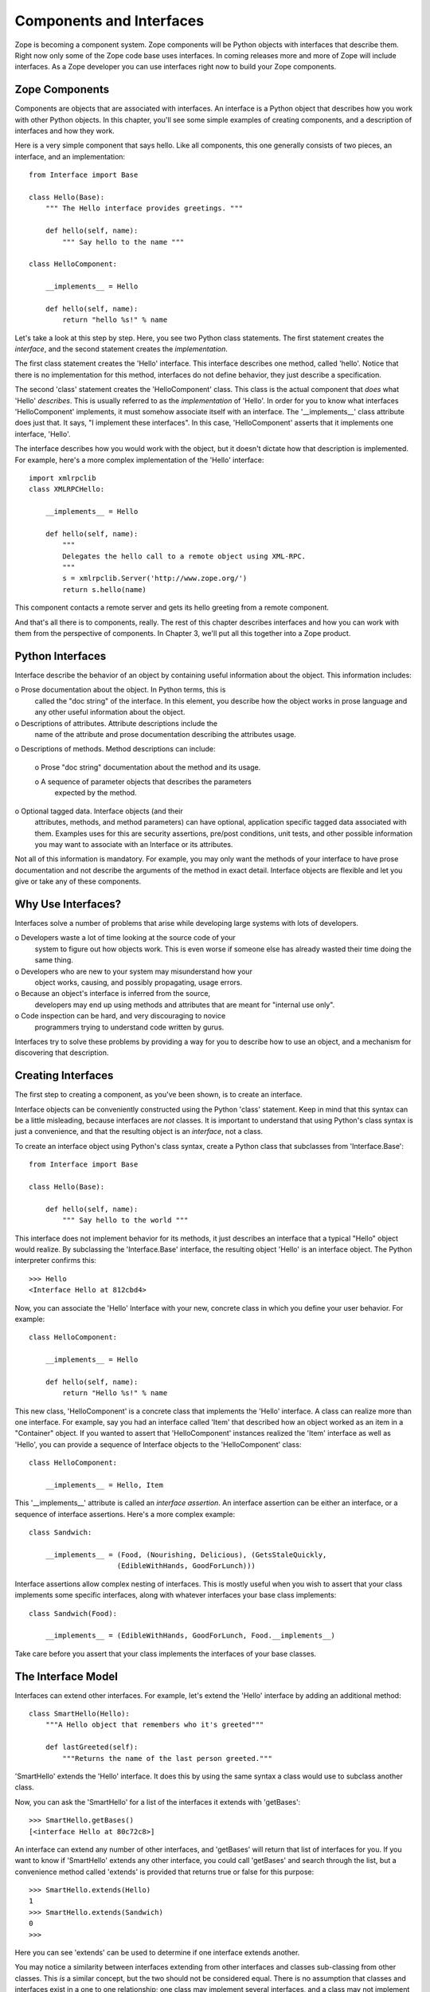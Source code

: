 #########################
Components and Interfaces
#########################

Zope is becoming a component system. Zope components will be Python
objects with interfaces that describe them. Right now only some of
the Zope code base uses interfaces. In coming releases more and more
of Zope will include interfaces. As a Zope developer you can use
interfaces right now to build your Zope components.

Zope Components
===============

Components are objects that are associated with interfaces.  An
interface is a Python object that describes how you work with other
Python objects.  In this chapter, you'll see some simple examples of
creating components, and a description of interfaces and how they
work.

Here is a very simple component that says hello.  Like all
components, this one generally consists of two pieces, an interface,
and an implementation::

      from Interface import Base

      class Hello(Base):
          """ The Hello interface provides greetings. """

          def hello(self, name):
              """ Say hello to the name """

      class HelloComponent:

          __implements__ = Hello

          def hello(self, name):
              return "hello %s!" % name

Let's take a look at this step by step.  Here, you see two Python
class statements.  The first statement creates the *interface*, and
the second statement creates the *implementation*.


The first class statement creates the 'Hello' interface.  This
interface describes one method, called 'hello'.  Notice that there is
no implementation for this method, interfaces do not define behavior,
they just describe a specification.

The second 'class' statement creates the 'HelloComponent' class.
This class is the actual component that *does* what 'Hello'
*describes*.  This is usually referred to as the *implementation* of
'Hello'.  In order for you to know what interfaces 'HelloComponent'
implements, it must somehow associate itself with an interface. The
'__implements__' class attribute does just that. It says, "I
implement these interfaces".  In this case, 'HelloComponent' asserts
that it implements one interface, 'Hello'.

The interface describes how you would work with the object, but it
doesn't dictate how that description is implemented. For example,
here's a more complex implementation of the 'Hello' interface::

      import xmlrpclib
      class XMLRPCHello:

          __implements__ = Hello

          def hello(self, name):
              """
              Delegates the hello call to a remote object using XML-RPC.
              """
              s = xmlrpclib.Server('http://www.zope.org/')
              return s.hello(name)

This component contacts a remote server and gets its hello greeting
from a remote component.

And that's all there is to components, really.  The rest of this
chapter describes interfaces and how you can work with them from the
perspective of components.  In Chapter 3, we'll put all this together
into a Zope product.

Python Interfaces
=================

Interface describe the behavior of an object by containing useful
information about the object.  This information includes:

o Prose documentation about the object.  In Python terms, this is
  called the "doc string" of the interface.  In this element, you
  describe how the object works in prose language and any other
  useful information about the object.

o Descriptions of attributes.  Attribute descriptions include the
  name of the attribute and prose documentation describing the
  attributes usage.

o Descriptions of methods.  Method descriptions can include:

  o Prose "doc string" documentation about the method and its usage.

  o A sequence of parameter objects that describes the parameters
    expected by the method.

o Optional tagged data.  Interface objects (and their
  attributes, methods, and method parameters) can have optional,
  application specific tagged data associated with them.
  Examples uses for this are security assertions, pre/post
  conditions, unit tests, and other possible information you may
  want to associate with an Interface or its attributes.


Not all of this information is mandatory.  For example, you may only
want the methods of your interface to have prose documentation and
not describe the arguments of the method in exact detail.  Interface
objects are flexible and let you give or take any of these
components.

Why Use Interfaces?
===================

Interfaces solve a number of problems that arise while developing
large systems with lots of developers.

o Developers waste a lot of time looking at the source code of your
  system to figure out how objects work.  This is even worse if
  someone else has already wasted their time doing the same thing.

o Developers who are new to your system may misunderstand how your
  object works, causing, and possibly propagating, usage errors.

o Because an object's interface is inferred from the source,
  developers may end up using methods and attributes that are meant
  for "internal use only".

o Code inspection can be hard, and very discouraging to novice
  programmers trying to understand code written by gurus.

Interfaces try to solve these problems by providing a way for you to
describe how to use an object, and a mechanism for discovering that
description.

Creating Interfaces                                       
===================

The first step to creating a component, as you've been shown, is to
create an interface.

Interface objects can be conveniently constructed using the Python
'class' statement.  Keep in mind that this syntax can be a little
misleading, because interfaces are *not* classes.  It is important to
understand that using Python's class syntax is just a convenience,
and that the resulting object is an *interface*, not a class.


To create an interface object using Python's class syntax, create a
Python class that subclasses from 'Interface.Base'::

      from Interface import Base

      class Hello(Base):

          def hello(self, name):
              """ Say hello to the world """

This interface does not implement behavior for its methods, it just
describes an interface that a typical "Hello" object would realize.
By subclassing the 'Interface.Base' interface, the resulting object
'Hello' is an interface object. The Python interpreter confirms
this::

      >>> Hello
      <Interface Hello at 812cbd4>

Now, you can associate the 'Hello' Interface with your new, concrete
class in which you define your user behavior. For example::

      class HelloComponent:

          __implements__ = Hello

          def hello(self, name):
              return "Hello %s!" % name

This new class, 'HelloComponent' is a concrete class that implements
the 'Hello' interface.  A class can realize more than one interface.
For example, say you had an interface called 'Item' that described
how an object worked as an item in a "Container" object.  If you
wanted to assert that 'HelloComponent' instances realized the 'Item'
interface as well as 'Hello', you can provide a sequence of Interface
objects to the 'HelloComponent' class::

      class HelloComponent:

          __implements__ = Hello, Item

This '__implements__' attribute is called an *interface assertion*.
An interface assertion can be either an interface, or a sequence of
interface assertions. Here's a more complex example::

      class Sandwich:

          __implements__ = (Food, (Nourishing, Delicious), (GetsStaleQuickly, 
                           (EdibleWithHands, GoodForLunch)))


Interface assertions allow complex nesting of interfaces. This is
mostly useful when you wish to assert that your class implements some
specific interfaces, along with whatever interfaces your base class
implements::

      class Sandwich(Food):

          __implements__ = (EdibleWithHands, GoodForLunch, Food.__implements__)

Take care before you assert that your class implements the interfaces
of your base classes.


The Interface Model
===================

Interfaces can extend other interfaces.  For example, let's extend
the 'Hello' interface by adding an additional method::

  class SmartHello(Hello):
      """A Hello object that remembers who it's greeted"""

      def lastGreeted(self):
          """Returns the name of the last person greeted."""


'SmartHello' extends the 'Hello' interface.  It does this by using
the same syntax a class would use to subclass another class.


Now, you can ask the 'SmartHello' for a list of the interfaces it
extends with 'getBases'::

  >>> SmartHello.getBases()
  [<interface Hello at 80c72c8>]


An interface can extend any number of other interfaces, and
'getBases' will return that list of interfaces for you.  If you want
to know if 'SmartHello' extends any other interface, you could call
'getBases' and search through the list, but a convenience method
called 'extends' is provided that returns true or false for this
purpose::

  >>> SmartHello.extends(Hello)
  1
  >>> SmartHello.extends(Sandwich)
  0
  >>>

Here you can see 'extends' can be used to determine if one interface
extends another.

You may notice a similarity between interfaces extending from other
interfaces and classes sub-classing from other classes.  This *is* a
similar concept, but the two should not be considered equal.  There
is no assumption that classes and interfaces exist in a one to one
relationship; one class may implement several interfaces, and a class
may not implement its base classes's interfaces.

The distinction between a class and an interface should always be
kept clear.  The purpose of a class is to share the implementation of
how an object works.  The purpose of an interface is to document how
to work *with* an object, not how the object is implemented.  It is
possible to have several different classes with very different
implementations realize the same interface.  Because of this,
interfaces and classes should never be confused.


Querying an Interface
=====================

Interfaces can be queried for information.  The simplest case is to
ask an interface the names of all the various interface items it
describes.  From the Python interpreter, for example, you can walk
right up to an interface and ask it for its *names*::

  >>> User.names()
  ['getUserName', 'getFavoriteColor', 'getPassword']


Interfaces can also give you more interesting information about their
items.  Interface objects can return a list of '(name, description)'
tuples about their items by calling the *namesAndDescriptions*
method.

For example::

  >>> User.namesAndDescriptions()
  [('getUserName', <Interface.Method.Method instance at 80f38f0>),
  ('getFavoriteColor', <Interface.Method.Method instance at 80b24f0>),
  ('getPassword', <Interface.Method.Method instance at 80fded8>)]

As you can see, the "description" of the Interface's three items in
these cases are all 'Method' objects.  Description objects can be
either 'Attribute' or 'Method' objects.  Attributes, methods, and
interface objects implement the following interface::

- 'getName()' -- Returns the name of the object.

- 'getDoc()' -- Returns the documentation for the object.

Method objects provide a way to describe rich meta-data about Python
methods. Method objects have the following methods:

- 'getSignatureInfo()' -- Returns a dictionary describing the method
  parameters.

- 'getSignatureString()' -- Returns a human-readable string
  representation of the method's signature.

For example::

  >>> m=User.namesAndDescriptions()[0][1]
  >>> m
  <Interface.Method.Method instance at 80f38f0>
  >>> m.getSignatureString()
  '(fullName=1)'
  >>> m.getSignatureInfo()   
  {'varargs': None, 'kwargs': None, 'optional': {'fullName': 1}, 
  'required': (), 'positional': ('fullName',)}  

You can use 'getSignatureInfo' to find out the names and types of
the method parameters.


Checking Implementation
=======================

You can ask an interface if a certain class or instance that you hand
it implements that interface.  For example, say you want to know if
instances of the 'HelloComponent' class implement 'Hello'::

  Hello.implementedByInstancesOf(HelloComponent)

This is a true expression.  If you had an instance of
'HelloComponent', you can also ask the interface if that instance
implements the interface::

  Hello.implementedBy(my_hello_instance)

This would also return true if *my_hello_instance* was an instance of
*HelloComponent*, or any other class that implemented the *Hello*
Interface.

Conclusion
==========

Interfaces provide a simple way to describe your Python objects. By
using interfaces you document your objects' capabilities. As Zope
becomes more component oriented, your objects will fit right in.
While components and interfaces are forward looking technologies,
they are useful today for documentation and verification.
